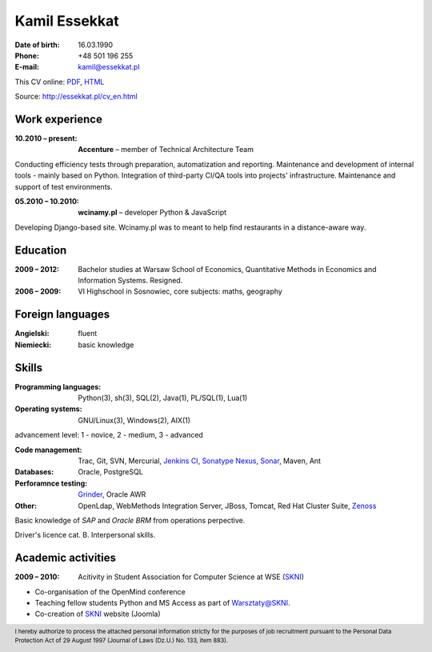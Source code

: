 Kamil Essekkat
================================
:Date of birth: 16.03.1990
:Phone: +48 501 196 255
:E-mail: kamil@essekkat.pl

.. class:: screen-only

This CV online: PDF_, HTML_

.. class:: print-only

Source: http://essekkat.pl/cv_en.html

Work experience
---------------

:10.2010 |--| present: **Accenture** |--| member of Technical Architecture Team

Conducting efficiency tests through preparation, automatization and reporting.
Maintenance and development of internal tools - mainly based on Python.
Integration of third-party CI/QA tools into projects' infrastructure.
Maintenance and support of test environments.

:05.2010 |--| 10.2010: **wcinamy.pl** |--| developer Python & JavaScript
                    
Developing Django-based site. Wcinamy.pl was to meant to help find restaurants in a distance-aware way.

Education
--------------
:2009 |--| 2012: Bachelor studies at Warsaw School of Economics,
    Quantitative Methods in Economics and Information Systems. Resigned.

:2006 |--| 2009: VI Highschool in Sosnowiec, core subjects: maths, geography

Foreign languages
-----------------
:Angielski: fluent
:Niemiecki: basic knowledge

Skills
-------------
:Programming languages: Python(3), sh(3), SQL(2), Java(1), PL/SQL(1), Lua(1)

:Operating systems: GNU/Linux(3), Windows(2), AIX(1)

.. class:: cv-small

advancement level: 1 - novice, 2 - medium, 3 - advanced

:Code management: Trac, Git, SVN, Mercurial, `Jenkins CI`_, `Sonatype Nexus`_, Sonar_, Maven, Ant

:Databases: Oracle, PostgreSQL

:Perforamnce testing: Grinder_, Oracle AWR

:Other: OpenLdap, WebMethods Integration Server, JBoss, Tomcat, Red Hat Cluster Suite, Zenoss_

Basic knowledge of *SAP* and *Oracle BRM* from operations perpective.

Driver's licence cat. B. Interpersonal skills.

Academic activities
-----------------------

:2009 |--| 2010: Acitivity in Student Association for Computer Science at WSE (SKNI_)

* Co-organisation of the OpenMind conference
* Teaching fellow students Python and MS Access as part of `Warsztaty@SKNI`_.
* Co-creation of SKNI_ website (Joomla)

.. _Sonar: http://www.sonarsource.org/
.. _Jenkins CI: http://jenkins-ci.org/
.. _Sonatype Nexus: http://www.sonatype.org/nexus/
.. _Grinder: http://grinder.sourceforge.net/
.. _Zenoss: http://www.zenoss.com/
.. _PDF: http://essekkat.pl/cv_en.pdf 
.. _HTML: http://essekkat.pl/cv_en.html
.. _SKNI: http://www.skni.org/
.. _Warsztaty@SKNI: http://was.skni.org/

.. footer::
    I hereby authorize to process the attached personal information strictly for the purposes of job recruitment pursuant to the Personal Data Protection Act of 29 August 1997 (Journal of Laws (Dz.U.) No. 133, item 883).


.. |--| unicode:: U+2013
